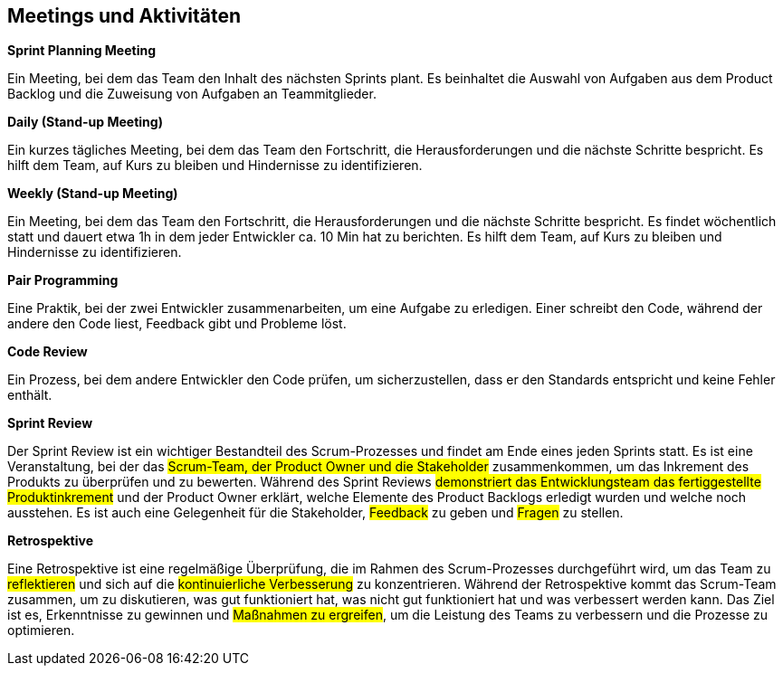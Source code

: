 == Meetings und Aktivitäten

****
**Sprint Planning Meeting**

Ein Meeting, bei dem das Team den Inhalt des nächsten Sprints plant. Es beinhaltet die Auswahl von Aufgaben aus dem Product Backlog und die Zuweisung von Aufgaben an Teammitglieder.
****

****
**Daily (Stand-up Meeting)**

Ein kurzes tägliches Meeting, bei dem das Team den Fortschritt, die Herausforderungen und die nächste Schritte bespricht. Es hilft dem Team, auf Kurs zu bleiben und Hindernisse zu identifizieren.
****

****
**Weekly (Stand-up Meeting)**

Ein Meeting, bei dem das Team den Fortschritt, die Herausforderungen und die nächste Schritte bespricht. Es findet wöchentlich statt und dauert etwa 1h in dem jeder Entwickler ca. 10 Min hat zu berichten. Es hilft dem Team, auf Kurs zu bleiben und Hindernisse zu identifizieren.
****

****
**Pair Programming**

Eine Praktik, bei der zwei Entwickler zusammenarbeiten, um eine Aufgabe zu erledigen. Einer schreibt den Code, während der andere den Code liest, Feedback gibt und Probleme löst.
****

****
**Code Review**

Ein Prozess, bei dem andere Entwickler den Code prüfen, um sicherzustellen, dass er den Standards entspricht und keine Fehler enthält.
****

****
**Sprint Review**

Der Sprint Review ist ein wichtiger Bestandteil des Scrum-Prozesses und findet am Ende eines jeden Sprints statt. Es ist eine Veranstaltung, bei der das #Scrum-Team, der Product Owner und die Stakeholder# zusammenkommen, um das Inkrement des Produkts zu überprüfen und zu bewerten. Während des Sprint Reviews #demonstriert das Entwicklungsteam das fertiggestellte Produktinkrement# und der Product Owner erklärt, welche Elemente des Product Backlogs erledigt wurden und welche noch ausstehen. Es ist auch eine Gelegenheit für die Stakeholder, #Feedback# zu geben und #Fragen# zu stellen. 
****

****
**Retrospektive**

Eine Retrospektive ist eine regelmäßige Überprüfung, die im Rahmen des Scrum-Prozesses durchgeführt wird, um das Team zu #reflektieren# und sich auf die #kontinuierliche Verbesserung# zu konzentrieren. Während der Retrospektive kommt das Scrum-Team zusammen, um zu diskutieren, was gut funktioniert hat, was nicht gut funktioniert hat und was verbessert werden kann. Das Ziel ist es, Erkenntnisse zu gewinnen und #Maßnahmen zu ergreifen#, um die Leistung des Teams zu verbessern und die Prozesse zu optimieren.
****